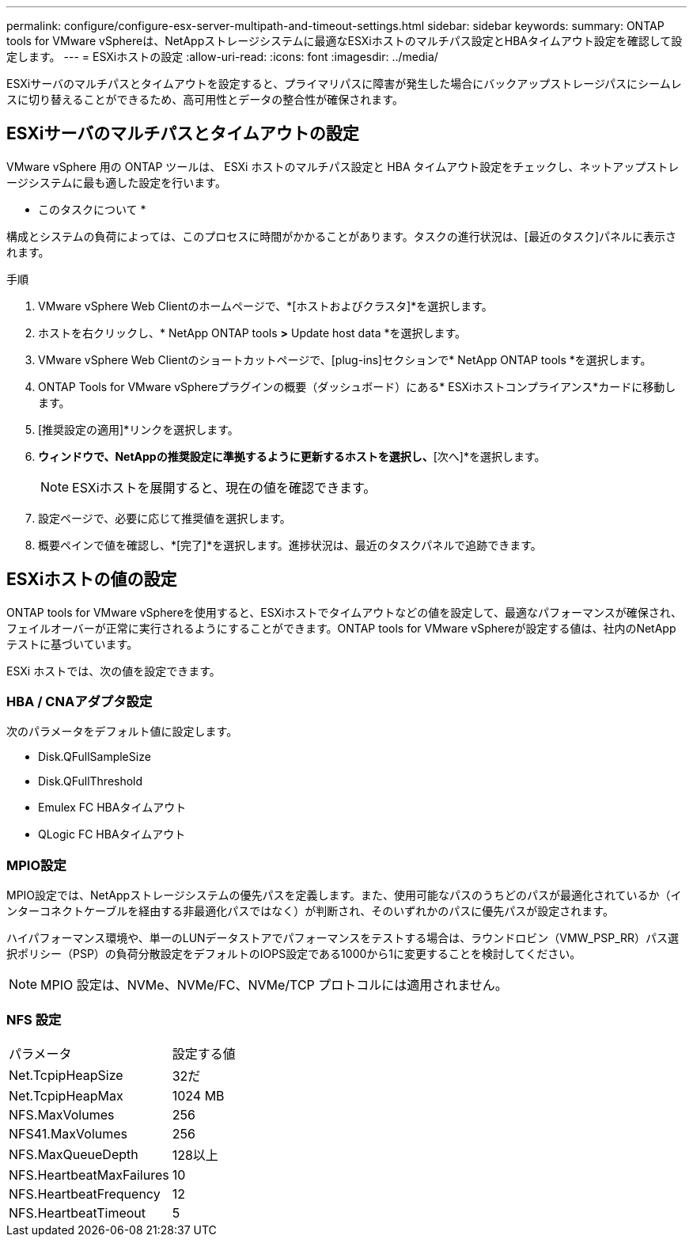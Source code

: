 ---
permalink: configure/configure-esx-server-multipath-and-timeout-settings.html 
sidebar: sidebar 
keywords:  
summary: ONTAP tools for VMware vSphereは、NetAppストレージシステムに最適なESXiホストのマルチパス設定とHBAタイムアウト設定を確認して設定します。 
---
= ESXiホストの設定
:allow-uri-read: 
:icons: font
:imagesdir: ../media/


[role="lead"]
ESXiサーバのマルチパスとタイムアウトを設定すると、プライマリパスに障害が発生した場合にバックアップストレージパスにシームレスに切り替えることができるため、高可用性とデータの整合性が確保されます。



== ESXiサーバのマルチパスとタイムアウトの設定

VMware vSphere 用の ONTAP ツールは、 ESXi ホストのマルチパス設定と HBA タイムアウト設定をチェックし、ネットアップストレージシステムに最も適した設定を行います。

* このタスクについて *

構成とシステムの負荷によっては、このプロセスに時間がかかることがあります。タスクの進行状況は、[最近のタスク]パネルに表示されます。

.手順
. VMware vSphere Web Clientのホームページで、*[ホストおよびクラスタ]*を選択します。
. ホストを右クリックし、* NetApp ONTAP tools *>* Update host data *を選択します。
. VMware vSphere Web Clientのショートカットページで、[plug-ins]セクションで* NetApp ONTAP tools *を選択します。
. ONTAP Tools for VMware vSphereプラグインの概要（ダッシュボード）にある* ESXiホストコンプライアンス*カードに移動します。
. [推奨設定の適用]*リンクを選択します。
. [推奨されるホスト設定を適用]*ウィンドウで、NetAppの推奨設定に準拠するように更新するホストを選択し、*[次へ]*を選択します。
+

NOTE: ESXiホストを展開すると、現在の値を確認できます。

. 設定ページで、必要に応じて推奨値を選択します。
. 概要ペインで値を確認し、*[完了]*を選択します。進捗状況は、最近のタスクパネルで追跡できます。




== ESXiホストの値の設定

ONTAP tools for VMware vSphereを使用すると、ESXiホストでタイムアウトなどの値を設定して、最適なパフォーマンスが確保され、フェイルオーバーが正常に実行されるようにすることができます。ONTAP tools for VMware vSphereが設定する値は、社内のNetAppテストに基づいています。

ESXi ホストでは、次の値を設定できます。



=== HBA / CNAアダプタ設定

次のパラメータをデフォルト値に設定します。

* Disk.QFullSampleSize
* Disk.QFullThreshold
* Emulex FC HBAタイムアウト
* QLogic FC HBAタイムアウト




=== MPIO設定

MPIO設定では、NetAppストレージシステムの優先パスを定義します。また、使用可能なパスのうちどのパスが最適化されているか（インターコネクトケーブルを経由する非最適化パスではなく）が判断され、そのいずれかのパスに優先パスが設定されます。

ハイパフォーマンス環境や、単一のLUNデータストアでパフォーマンスをテストする場合は、ラウンドロビン（VMW_PSP_RR）パス選択ポリシー（PSP）の負荷分散設定をデフォルトのIOPS設定である1000から1に変更することを検討してください。


NOTE: MPIO 設定は、NVMe、NVMe/FC、NVMe/TCP プロトコルには適用されません。



=== NFS 設定

|===


| パラメータ | 設定する値 


| Net.TcpipHeapSize | 32だ 


| Net.TcpipHeapMax | 1024 MB 


| NFS.MaxVolumes | 256 


| NFS41.MaxVolumes | 256 


| NFS.MaxQueueDepth | 128以上 


| NFS.HeartbeatMaxFailures | 10 


| NFS.HeartbeatFrequency | 12 


| NFS.HeartbeatTimeout | 5 
|===